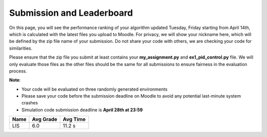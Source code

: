 Submission and Leaderboard
==========================

On this page, you will see the performance ranking of your algorithm updated Tuesday, Friday starting from April 14th, which is calculated with the latest files you upload to Moodle.
For privacy, we will show your nickname here, which will be defined by the zip file name of your submission.
Do not share your code with others, we are checking your code for similarities.

Please ensure that the zip file you submit at least contains your **my_assignment.py** and **ex1_pid_control.py** file. We will only evaluate those files as the other files should be the same for all submissions to ensure fairness in the evaluation process.

**Note**:

- Your code will be evaluated on three randomly generated environments
- Please save your code before the submission deadline on Moodle to avoid any potential last-minute system crashes
- Simulation code submission deadline is **April 28th at 23:59**

============== ========= ======== 
Name           Avg Grade Avg Time 
============== ========= ======== 
LIS            6.0       11.2 s
============== ========= ======== 
